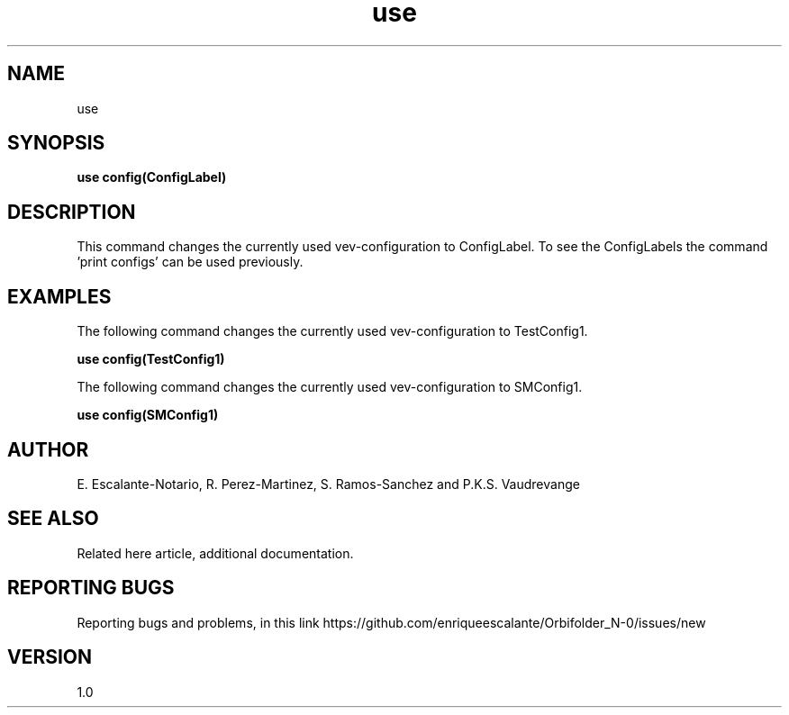 .TH "use" 1 "February 1, 2024" "Escalante, Perez, Ramos and Vaudrevange"

.SH NAME
use

.SH SYNOPSIS
.B use config(ConfigLabel)

.SH DESCRIPTION
This command changes the currently used vev-configuration to ConfigLabel. To see the ConfigLabels the command 'print configs' can be used previously.


.SH EXAMPLES
The following command changes the currently used vev-configuration to TestConfig1.

.B use config(TestConfig1)

The following command changes the currently used vev-configuration to SMConfig1.

.B use config(SMConfig1)


.SH AUTHOR
E. Escalante-Notario, R. Perez-Martinez, S. Ramos-Sanchez and P.K.S. Vaudrevange

.SH SEE ALSO
Related here article, additional documentation.

.SH REPORTING BUGS
Reporting bugs and problems, in this link https://github.com/enriqueescalante/Orbifolder_N-0/issues/new

.SH VERSION
1.0
